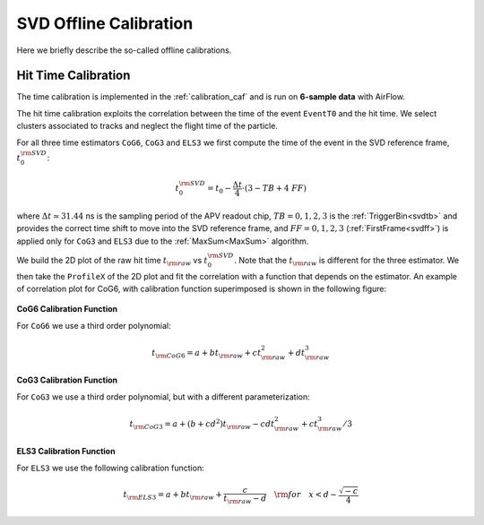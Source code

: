 .. _svdoffcalib:

SVD Offline Calibration
=======================

Here we briefly describe the so-called offline calibrations.

.. _svdtimecalib:

Hit Time Calibration
---------------------

The time calibration is implemented in the :ref:`calibration_caf` and is run on **6-sample data** with AirFlow.

The hit time calibration exploits the correlation between the time of the event ``EventT0`` and the hit time. We select clusters associated to tracks and neglect the flight time of the particle.

For all three time estimators ``CoG6``, ``CoG3`` and ``ELS3`` we first compute the time of the event in the SVD reference frame, :math:`t_0^{\rm SVD}`:

.. math::

   t_0^{\rm SVD} = t_0 - \frac{\Delta t}{4} \cdot (3 - TB + 4\ FF)

where :math:`\Delta t \simeq 31.44` ns is the sampling period of the APV readout chip, :math:`TB = 0,1,2,3` is the :ref:`TriggerBin<svdtb>` and provides the correct time shift to move into the SVD reference frame, and :math:`FF=0,1,2,3` (:ref:`FirstFrame<svdff>`) is applied only for ``CoG3`` and ``ELS3`` due to the :ref:`MaxSum<MaxSum>` algorithm.

We build the 2D plot of the raw hit time :math:`t_{\rm raw}` vs :math:`t_0^{\rm SVD}`. Note that the :math:`t_{\rm raw}` is different for the three estimator.
We then take the ``ProfileX`` of the 2D plot and fit the correlation with a function that depends on the estimator. An example of correlation plot for CoG6, with calibration function superimposed is shown in the following figure:

.. figure:: figures/time_calibration.png
   :align: center

**CoG6 Calibration Function**

For ``CoG6`` we use a third order polynomial:

.. math::

   t_{\rm CoG6} = a + b t_{\rm raw} + c t_{\rm raw}^2 + d t_{\rm raw}^3

**CoG3 Calibration Function**

For ``CoG3`` we use a third order polynomial, but with a different parameterization:

.. math::

   t_{\rm CoG3} = a +( b + cd^2) t_{\rm raw} - cd t_{\rm raw}^2 + c t_{\rm raw}^3/3

**ELS3 Calibration Function**

For ``ELS3`` we use the following calibration function:

.. math::

   t_{\rm ELS3} = a + b t_{\rm raw} + \frac{c}{t_{\rm raw} - d}\quad {\rm for} \quad x < d - \frac{\sqrt{-c}}{4}
